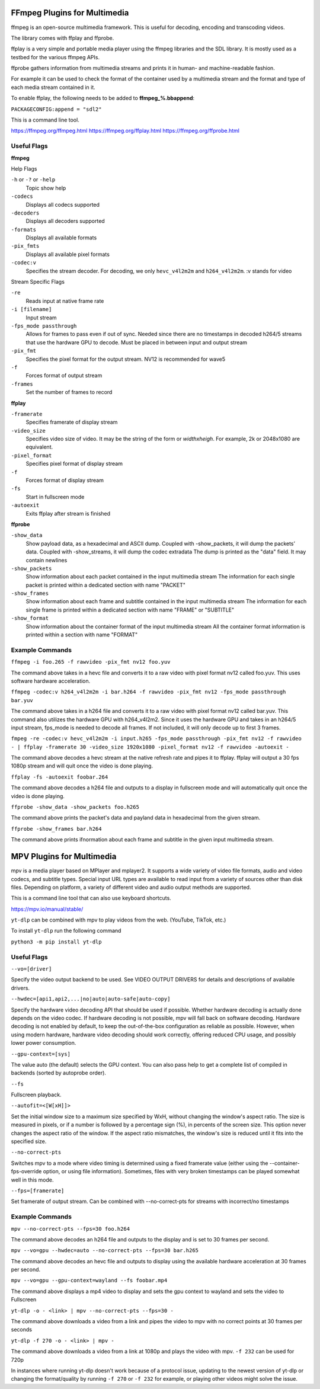 FFmpeg Plugins for Multimedia
=============================
ffmpeg is an open-source multimedia framework. This is useful for decoding, encoding and transcoding videos.

The library comes with ffplay and ffprobe.

ffplay is a very simple and portable media player using the ffmpeg libraries and the SDL library. It is mostly used as a testbed for the various ffmpeg APIs.

ffprobe gathers information from multimedia streams and prints it in human- and machine-readable fashion.

For example it can be used to check the format of the container used by a multimedia stream and the format and type of each media stream contained in it.

To enable ffplay, the following needs to be added to **ffmpeg_%.bbappend**:\

``PACKAGECONFIG:append = "sdl2"``

This is a command line tool.

https://ffmpeg.org/ffmpeg.html
https://ffmpeg.org/ffplay.html
https://ffmpeg.org/ffprobe.html

Useful Flags
------------
**ffmpeg**

Help Flags

``-h`` or ``-?`` or ``-help``
	Topic show help
``-codecs``
	Displays all codecs supported
``-decoders``
	Displays all decoders supported
``-formats``
	Displays all available formats
``-pix_fmts``
	Displays all available pixel formats

``-codec:v``
	Specifies the stream decoder. For decoding, we only ``hevc_v4l2m2m`` and ``h264_v4l2m2m``. :v stands for video

Stream Specific Flags

``-re``
	Reads input at native frame rate
``-i [filename]``
	Input stream
``-fps_mode passthrough``
	Allows for frames to pass even if out of sync. Needed since there are no timestamps in decoded h264/5 streams that use the hardware GPU to decode. Must be placed in between input and output stream
``-pix_fmt``
	Specifies the pixel format for the output stream. NV12 is recommended for wave5
``-f``
	Forces format of output stream
``-frames``
	Set the number of frames to record

**ffplay**

``-framerate``
	Specifies framerate of display stream
``-video_size``
	Specifies video size of video. It may be the string of the form or *widthxheigh*. For example, 2k or 2048x1080 are equivalent.
``-pixel_format``
	Specifies pixel format of display stream
``-f``
	Forces format of display stream
``-fs``
	Start in fullscreen mode
``-autoexit``
	Exits ffplay after stream is finished

**ffprobe**

``-show_data``
	Show payload data, as a hexadecimal and ASCII dump. Coupled with -show_packets, it will dump the packets’ data. Coupled with -show_streams, it will dump the codec extradata
	The dump is printed as the "data" field. It may contain newlines
``-show_packets``
	Show information about each packet contained in the input multimedia stream
	The information for each single packet is printed within a dedicated section with name "PACKET"
``-show_frames``
	Show information about each frame and subtitle contained in the input multimedia stream
	The information for each single frame is printed within a dedicated section with name "FRAME" or "SUBTITLE"
``-show_format``
	Show information about the container format of the input multimedia stream
	All the container format information is printed within a section with name "FORMAT"

Example Commands
----------------
``ffmpeg -i foo.265 -f rawvideo -pix_fmt nv12 foo.yuv``

The command above takes in a hevc file and converts it to a raw video with pixel format nv12 called foo.yuv. This uses software hardware acceleration.

``ffmpeg -codec:v h264_v4l2m2m -i bar.h264 -f rawvideo -pix_fmt nv12 -fps_mode passthrough bar.yuv``

The command above takes in a h264 file and converts it to a raw video with pixel format nv12 called bar.yuv. This command also utilizes the hardware GPU with h264_v4l2m2. Since it uses the hardware GPU and takes in an h264/5 input stream, fps_mode is needed to decode all frames. If not included, it will only decode up to first 3 frames.

``fmpeg -re -codec:v hevc_v4l2m2m -i input.h265 -fps_mode passthrough -pix_fmt nv12 -f rawvideo - | ffplay -framerate 30 -video_size 1920x1080 -pixel_format nv12 -f rawvideo -autoexit -``

The command above decodes a hevc stream at the native refresh rate and pipes it to ffplay. ffplay will output a 30 fps 1080p stream and will quit once the video is done playing.

``ffplay -fs -autoexit foobar.264``

The command above decodes a h264 file and outputs to a display in fullscreen mode and will automatically quit once the video is done playing.

``ffprobe -show_data -show_packets foo.h265``

The command above prints the packet's data and payland data in hexadecimal from the given stream.

``ffprobe -show_frames bar.h264``

The command above prints ifnormation about each frame and subtitle in the given input multimedia stream.



MPV Plugins for Multimedia
==========================
mpv is a media player based on MPlayer and mplayer2. It supports a wide variety of video file formats, audio and video codecs, and subtitle types. 
Special input URL types are available to read input from a variety of sources other than disk files. 
Depending on platform, a variety of different video and audio output methods are supported.

This is a command line tool that can also use keyboard shortcuts.

https://mpv.io/manual/stable/

``yt-dlp`` can be combined with mpv to play videos from the web. (YouTube, TikTok, etc.)

To install ``yt-dlp`` run the following command

``python3 -m pip install yt-dlp``

Useful Flags
------------

``--vo=[driver]``

Specify the video output backend to be used. See VIDEO OUTPUT DRIVERS for details and descriptions of available drivers.

``--hwdec=[api1,api2,...|no|auto|auto-safe|auto-copy]``

Specify the hardware video decoding API that should be used if possible. Whether hardware decoding is actually done depends on the video codec. If hardware decoding is not possible, mpv will fall back on software decoding.
Hardware decoding is not enabled by default, to keep the out-of-the-box configuration as reliable as possible. However, when using modern hardware, hardware video decoding should work correctly, offering reduced CPU usage, and possibly lower power consumption.

``--gpu-context=[sys]``

The value auto (the default) selects the GPU context. You can also pass help to get a complete list of compiled in backends (sorted by autoprobe order).

``--fs``

Fullscreen playback.

``--autofit=<[W[xH]]>``

Set the initial window size to a maximum size specified by WxH, without changing the window's aspect ratio. The size is measured in pixels, or if a number is followed by a percentage sign (%), in percents of the screen size.
This option never changes the aspect ratio of the window. If the aspect ratio mismatches, the window's size is reduced until it fits into the specified size.

``--no-correct-pts``

Switches mpv to a mode where video timing is determined using a fixed framerate value (either using the --container-fps-override option, or using file information). Sometimes, files with very broken timestamps can be played somewhat well in this mode.

``--fps=[framerate]``

Set framerate of output stream. Can be combined with --no-correct-pts for streams with incorrect/no timestamps

Example Commands
----------------
``mpv --no-correct-pts --fps=30 foo.h264``

The command above decodes an h264 file and outputs to the display and is set to 30 frames per second.

``mpv --vo=gpu --hwdec=auto --no-correct-pts --fps=30 bar.h265``

The command above decodes an hevc file and outputs to display using the available hardware acceleration
at 30 frames per second.

``mpv --vo=gpu --gpu-context=wayland --fs foobar.mp4``

The command above displays a mp4 video to display and sets the gpu context to wayland and sets the video to Fullscreen

``yt-dlp -o - <link> | mpv --no-correct-pts --fps=30 -``

The command above downloads a video from a link and pipes the video to mpv with no correct points at 30 frames per seconds

``yt-dlp -f 270 -o - <link> | mpv -``

The command above downloads a video from a link at 1080p and plays the video with mpv. ``-f 232`` can be used for 720p

In instances where running yt-dlp doesn't work because of a protocol issue, updating to the newest version of yt-dlp or changing
the format/quality by running ``-f 270`` or ``-f 232`` for example, or playing other videos might solve the issue.